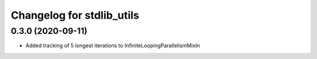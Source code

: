 Changelog for stdlib_utils
==========================

0.3.0 (2020-09-11)
------------------

- Added tracking of 5 longest iterations to InfiniteLoopingParallelismMixIn
